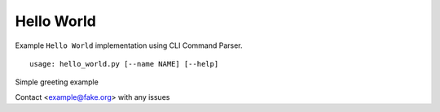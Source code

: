 Hello World
***********

Example ``Hello World`` implementation using CLI Command Parser.


::

    usage: hello_world.py [--name NAME] [--help]


Simple greeting example

.. table:: Optional arguments
   :widths: 20 48

    +----------------------+--------------------------------------------------+
    | --name NAME, -n NAME | The person to say hello to (default: World)      |
    +----------------------+--------------------------------------------------+
    | --help, -h           | Show this help message and exit (default: False) |
    +----------------------+--------------------------------------------------+

Contact <example@fake.org> with any issues
